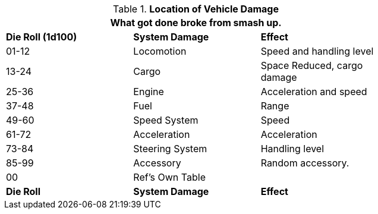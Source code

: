 // Table 17.5 Location of Vehicle Damage
.*Location of Vehicle Damage*
[width="75%",cols="3*^",frame="all", stripes="even"]
|===
3+<|What got done broke from smash up. 

s|Die Roll (1d100)
s|System Damage
s|Effect

|01-12
|Locomotion
|Speed and handling level

|13-24
|Cargo
|Space Reduced, cargo damage

|25-36
|Engine
|Acceleration and speed

|37-48
|Fuel
|Range

|49-60
|Speed System
|Speed

|61-72
|Acceleration
|Acceleration

|73-84
|Steering System
|Handling level

|85-99
|Accessory
|Random accessory.

|00
|Ref's Own Table
|

s|Die Roll
s|System Damage
s|Effect
|===
